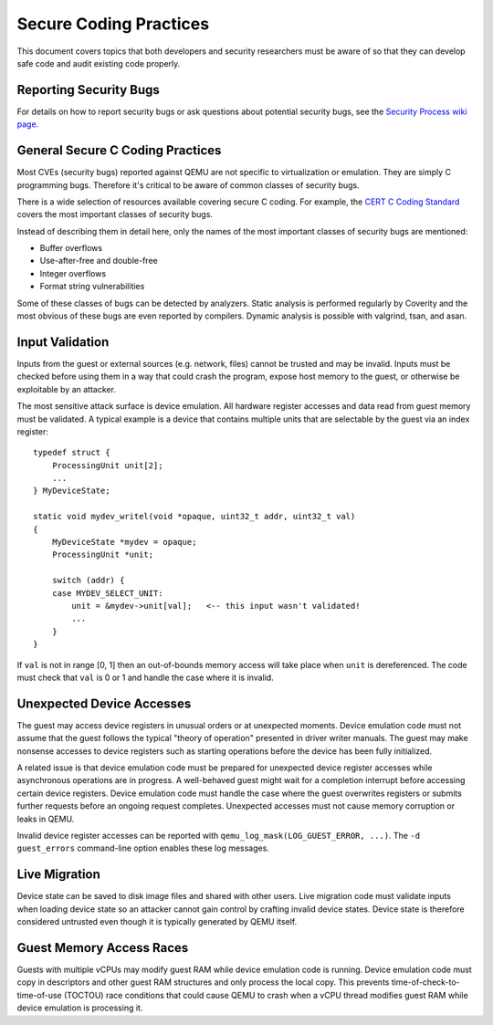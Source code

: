 =======================
Secure Coding Practices
=======================
This document covers topics that both developers and security researchers must
be aware of so that they can develop safe code and audit existing code
properly.

Reporting Security Bugs
-----------------------
For details on how to report security bugs or ask questions about potential
security bugs, see the `Security Process wiki page
<https://wiki.qemu.org/SecurityProcess>`_.

General Secure C Coding Practices
---------------------------------
Most CVEs (security bugs) reported against QEMU are not specific to
virtualization or emulation.  They are simply C programming bugs.  Therefore
it's critical to be aware of common classes of security bugs.

There is a wide selection of resources available covering secure C coding.  For
example, the `CERT C Coding Standard
<https://wiki.sei.cmu.edu/confluence/display/c/SEI+CERT+C+Coding+Standard>`_
covers the most important classes of security bugs.

Instead of describing them in detail here, only the names of the most important
classes of security bugs are mentioned:

* Buffer overflows
* Use-after-free and double-free
* Integer overflows
* Format string vulnerabilities

Some of these classes of bugs can be detected by analyzers.  Static analysis is
performed regularly by Coverity and the most obvious of these bugs are even
reported by compilers.  Dynamic analysis is possible with valgrind, tsan, and
asan.

Input Validation
----------------
Inputs from the guest or external sources (e.g. network, files) cannot be
trusted and may be invalid.  Inputs must be checked before using them in a way
that could crash the program, expose host memory to the guest, or otherwise be
exploitable by an attacker.

The most sensitive attack surface is device emulation.  All hardware register
accesses and data read from guest memory must be validated.  A typical example
is a device that contains multiple units that are selectable by the guest via
an index register::

  typedef struct {
      ProcessingUnit unit[2];
      ...
  } MyDeviceState;

  static void mydev_writel(void *opaque, uint32_t addr, uint32_t val)
  {
      MyDeviceState *mydev = opaque;
      ProcessingUnit *unit;

      switch (addr) {
      case MYDEV_SELECT_UNIT:
          unit = &mydev->unit[val];   <-- this input wasn't validated!
          ...
      }
  }

If ``val`` is not in range [0, 1] then an out-of-bounds memory access will take
place when ``unit`` is dereferenced.  The code must check that ``val`` is 0 or
1 and handle the case where it is invalid.

Unexpected Device Accesses
--------------------------
The guest may access device registers in unusual orders or at unexpected
moments.  Device emulation code must not assume that the guest follows the
typical "theory of operation" presented in driver writer manuals.  The guest
may make nonsense accesses to device registers such as starting operations
before the device has been fully initialized.

A related issue is that device emulation code must be prepared for unexpected
device register accesses while asynchronous operations are in progress.  A
well-behaved guest might wait for a completion interrupt before accessing
certain device registers.  Device emulation code must handle the case where the
guest overwrites registers or submits further requests before an ongoing
request completes.  Unexpected accesses must not cause memory corruption or
leaks in QEMU.

Invalid device register accesses can be reported with
``qemu_log_mask(LOG_GUEST_ERROR, ...)``.  The ``-d guest_errors`` command-line
option enables these log messages.

Live Migration
--------------
Device state can be saved to disk image files and shared with other users.
Live migration code must validate inputs when loading device state so an
attacker cannot gain control by crafting invalid device states.  Device state
is therefore considered untrusted even though it is typically generated by QEMU
itself.

Guest Memory Access Races
-------------------------
Guests with multiple vCPUs may modify guest RAM while device emulation code is
running.  Device emulation code must copy in descriptors and other guest RAM
structures and only process the local copy.  This prevents
time-of-check-to-time-of-use (TOCTOU) race conditions that could cause QEMU to
crash when a vCPU thread modifies guest RAM while device emulation is
processing it.
